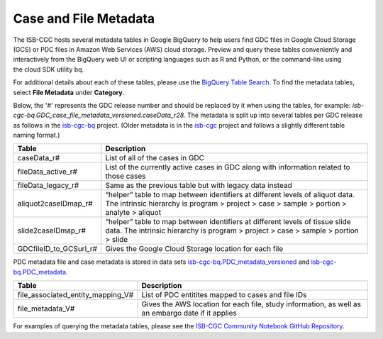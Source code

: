 *****************
Case and File Metadata
*****************

The ISB-CGC hosts several metadata tables in Google BigQuery to help users find GDC files in Google Cloud Storage (GCS) or PDC files in Amazon Web Services (AWS) cloud storage. Preview and query these tables conveniently and interactively from the BigQuery web UI or scripting languages such as R and Python, or the command-line using the cloud SDK utility bq. 

For additional details about each of these tables, please use the `BigQuery Table Search <https://isb-cgc.appspot.com/bq_meta_search/>`_. To find the metadata tables, select **File Metadata** under **Category**.  

Below, the '#' represents the GDC release number and should be replaced by it when using the tables, for example: `isb-cgc-bq.GDC_case_file_metadata_versioned.caseData_r28`. The metadata is split up into several tables per GDC release as follows in the `isb-cgc-bq <https://console.cloud.google.com/bigquery?p=isb-cgc-bq&d=GDC_case_file_metadata_versioned&page=dataset>`_ project. 
(Older metadata is in the `isb-cgc <https://console.cloud.google.com/bigquery?p=isb-cgc&d=GDC_metadata&page=dataset>`_ project and follows a slightly different table naming format.)

.. list-table::
   :header-rows: 1

   * - Table
     - Description
   * - caseData_r#
     - List of all of the cases in GDC
   * - fileData_active_r#
     - List of the currently active cases in GDC along with information related to those cases
   * - fileData_legacy_r#
     - Same as the previous table but with legacy data instead
   * - aliquot2caseIDmap_r#
     - “helper” table to map between identifiers at different levels of aliquot data. The intrinsic hierarchy is program > project > case > sample > portion > analyte > aliquot
   * - slide2caseIDmap_r#
     - “helper” table to map between identifiers at different levels of tissue slide data. The intrinsic hierarchy is program > project > case > sample > portion > slide
   * - GDCfileID_to_GCSurl_r#
     - Gives the Google Cloud Storage location for each file

PDC metadata file and case metadata is stored in data sets  `isb-cgc-bq.PDC_metadata_versioned <https://console.cloud.google.com/bigquery?p=isb-cgc-bq&d=PDC_metadata_versioned&page=dataset>`_ and  `isb-cgc-bq.PDC_metadata <https://console.cloud.google.com/bigquery?p=isb-cgc-bq&d=PDC_metadata&page=dataset>`_. 

.. list-table::
   :header-rows: 1

   * - Table
     - Description
   * - file_associated_entity_mapping_V#
     - List of PDC entitites mapped to cases and file IDs
   * - file_metadata_V#
     - Gives the AWS location for each file, study information, as well as an embargo date if it applies

For examples of querying the metadata tables, please see the `ISB-CGC Community Notebook GitHub Repository <https://github.com/isb-cgc/Community-Notebooks>`_. 
